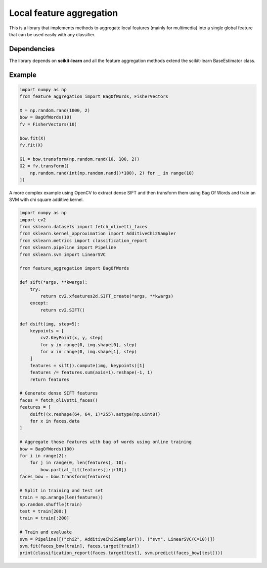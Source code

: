 Local feature aggregation
=========================

This is a library that implements methods to aggregate local features
(mainly for multimedia) into a single global feature that can be used
easily with any classifier.

Dependencies
------------

The library depends on **scikit-learn** and all the feature aggregation
methods extend the scikit-learn BaseEstimator class.

Example
-------

.. code:: python

    import numpy as np
    from feature_aggregation import BagOfWords, FisherVectors

    X = np.random.rand(1000, 2)
    bow = BagOfWords(10)
    fv = FisherVectors(10)

    bow.fit(X)
    fv.fit(X)

    G1 = bow.transform(np.random.rand(10, 100, 2))
    G2 = fv.transform([
        np.random.rand(int(np.random.rand()*100), 2) for _ in range(10)
    ])

A more complex example using OpenCV to extract dense SIFT and then
transform them using Bag Of Words and train an SVM with chi square
additive kernel.

.. code:: python

    import numpy as np
    import cv2
    from sklearn.datasets import fetch_olivetti_faces
    from sklearn.kernel_approximation import AdditiveChi2Sampler
    from sklearn.metrics import classification_report
    from sklearn.pipeline import Pipeline
    from sklearn.svm import LinearSVC

    from feature_aggregation import BagOfWords

    def sift(*args, **kwargs):
        try:
            return cv2.xfeatures2d.SIFT_create(*args, **kwargs)
        except:
            return cv2.SIFT()

    def dsift(img, step=5):
        keypoints = [
            cv2.KeyPoint(x, y, step)
            for y in range(0, img.shape[0], step)
            for x in range(0, img.shape[1], step)
        ]
        features = sift().compute(img, keypoints)[1]
        features /= features.sum(axis=1).reshape(-1, 1)
        return features

    # Generate dense SIFT features
    faces = fetch_olivetti_faces()
    features = [
        dsift((x.reshape(64, 64, 1)*255).astype(np.uint8))
        for x in faces.data
    ]

    # Aggregate those features with bag of words using online training
    bow = BagOfWords(100)
    for i in range(2):
        for j in range(0, len(features), 10):
            bow.partial_fit(features[j:j+10])
    faces_bow = bow.transform(features)

    # Split in training and test set
    train = np.arange(len(features))
    np.random.shuffle(train)
    test = train[200:]
    train = train[:200]

    # Train and evaluate
    svm = Pipeline([("chi2", AdditiveChi2Sampler()), ("svm", LinearSVC(C=10))])
    svm.fit(faces_bow[train], faces.target[train])
    print(classification_report(faces.target[test], svm.predict(faces_bow[test])))
